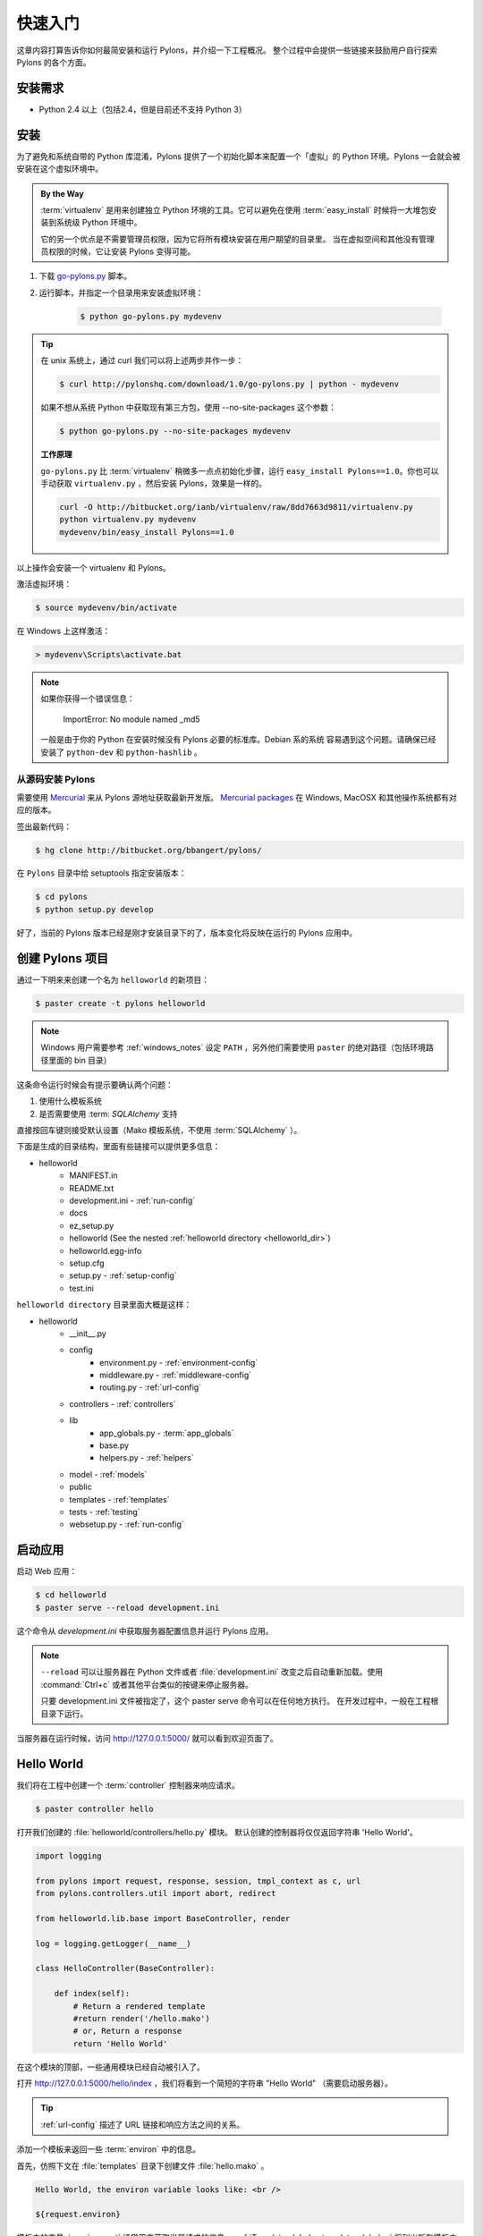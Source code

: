 .. _getting_started:

===============
快速入门
===============

这章内容打算告诉你如何最简安装和运行 Pylons，并介绍一下工程概况。
整个过程中会提供一些链接来鼓励用户自行探索 Pylons 的各个方面。


************
安装需求
************

* Python 2.4 以上（包括2.4，但是目前还不支持 Python 3）


.. _installing_pylons:

**********
安装
**********

为了避免和系统自带的 Python 库混淆，Pylons 提供了一个初始化脚本来配置一个「虚拟」的
Python 环境。Pylons 一会就会被安装在这个虚拟环境中。

.. admonition:: By the Way
    
    :term:`virtualenv` 是用来创建独立 Python 环境的工具。它可以避免在使用 
    :term:`easy_install` 时候将一大堆包安装到系统级 Python 环境中。

    它的另一个优点是不需要管理员权限，因为它将所有模块安装在用户期望的目录里。
    当在虚拟空间和其他没有管理员权限的时候，它让安装 Pylons 变得可能。

1. 下载 `go-pylons.py <http://www.pylonshq.com/download/1.0/go-pylons.py>`_ 脚本。
2. 运行脚本，并指定一个目录用来安装虚拟环境：
    
    .. code-block:: bash
        
        $ python go-pylons.py mydevenv

.. admonition:: Tip
    
    在 unix 系统上，通过 curl 我们可以将上述两步并作一步：
    
    .. code-block:: bash
    
        $ curl http://pylonshq.com/download/1.0/go-pylons.py | python - mydevenv
    
    如果不想从系统 Python 中获取现有第三方包，使用 --no-site-packages 这个参数：
    
    .. code-block:: bash
    
        $ python go-pylons.py --no-site-packages mydevenv
    
    | **工作原理**
    
    ``go-pylons.py`` 比 :term:`virtualenv` 稍微多一点点初始化步骤，运行
    ``easy_install Pylons==1.0``。你也可以手动获取 ``virtualenv.py`` ，然后安装
    Pylons，效果是一样的。
    
    .. code-block:: bash
        
        curl -O http://bitbucket.org/ianb/virtualenv/raw/8dd7663d9811/virtualenv.py
        python virtualenv.py mydevenv
        mydevenv/bin/easy_install Pylons==1.0
    

以上操作会安装一个 virtualenv 和 Pylons。
    
激活虚拟环境：

.. code-block:: bash

    $ source mydevenv/bin/activate

在 Windows 上这样激活：

.. code-block:: text
    
    > mydevenv\Scripts\activate.bat

.. note::
    
    如果你获得一个错误信息：
        
        ImportError: No module named _md5
    
    一般是由于你的 Python 在安装时候没有 Pylons 必要的标准库。Debian 系的系统
    容易遇到这个问题。请确保已经安装了 ``python-dev`` 和 ``python-hashlib`` 。


从源码安装 Pylons
=====================================

需要使用 `Mercurial <http://www.selenic.com/mercurial/wiki/>`_
来从 Pylons 源地址获取最新开发版。
`Mercurial packages <http://www.selenic.com/mercurial/wiki/index.cgi/BinaryPackages>`_
在 Windows, MacOSX 和其他操作系统都有对应的版本。

签出最新代码：

.. code-block:: bash 

    $ hg clone http://bitbucket.org/bbangert/pylons/

在 ``Pylons`` 目录中给 setuptools 指定安装版本：

.. code-block:: bash 

    $ cd pylons 
    $ python setup.py develop 

好了，当前的 Pylons 版本已经是刚才安装目录下的了，版本变化将反映在运行的 Pylons
应用中。


*************************
创建 Pylons 项目
*************************

通过一下明来来创建一个名为 ``helloworld`` 的新项目：

.. code-block:: bash

    $ paster create -t pylons helloworld

.. note:: 
    
    Windows 用户需要参考 :ref:`windows_notes` 设定 ``PATH`` ，另外他们需要使用 ``paster``
    的绝对路径（包括环境路径里面的 bin 目录）

这条命令运行时候会有提示要确认两个问题：

1. 使用什么模板系统
2. 是否需要使用 :term: `SQLAlchemy` 支持

直接按回车键则接受默认设置（Mako 模板系统，不使用 :term:`SQLAlchemy` ）。

下面是生成的目录结构，里面有些链接可以提供更多信息：

- helloworld
    - MANIFEST.in
    - README.txt
    - development.ini - :ref:`run-config`
    - docs
    - ez_setup.py
    - helloworld (See the nested :ref:`helloworld directory <helloworld_dir>`)
    - helloworld.egg-info
    - setup.cfg
    - setup.py - :ref:`setup-config`
    - test.ini

.. _helloworld_dir:

``helloworld directory`` 目录里面大概是这样：

- helloworld
    - __init__.py
    - config
        - environment.py - :ref:`environment-config`
        - middleware.py - :ref:`middleware-config`
        - routing.py - :ref:`url-config`
    - controllers - :ref:`controllers`
    - lib
        - app_globals.py - :term:`app_globals`
        - base.py
        - helpers.py - :ref:`helpers`
    - model - :ref:`models`
    - public
    - templates - :ref:`templates`
    - tests - :ref:`testing`
    - websetup.py - :ref:`run-config`



***********************
启动应用
***********************

启动 Web 应用：

.. code-block:: bash

    $ cd helloworld
    $ paster serve --reload development.ini
    
这个命令从 `development.ini` 中获取服务器配置信息并运行 Pylons 应用。

.. note::
    
    ``--reload`` 可以让服务器在 Python 文件或者 :file:`development.ini`
    改变之后自动重新加载。使用 :command:`Ctrl+c`
    或者其他平台类似的按键来停止服务器。
    
    只要 development.ini 文件被指定了，这个 paster serve 命令可以在任何地方执行。
    在开发过程中，一般在工程根目录下运行。

当服务器在运行时候，访问 http://127.0.0.1:5000/ 就可以看到欢迎页面了。


***********
Hello World
***********

我们将在工程中创建一个 :term:`controller` 控制器来响应请求。

.. code-block:: bash

    $ paster controller hello

打开我们创建的 :file:`helloworld/controllers/hello.py` 模块。
默认创建的控制器将仅仅返回字符串 'Hello World'。

.. code-block:: python

    import logging

    from pylons import request, response, session, tmpl_context as c, url
    from pylons.controllers.util import abort, redirect

    from helloworld.lib.base import BaseController, render

    log = logging.getLogger(__name__)
    
    class HelloController(BaseController):

        def index(self):
            # Return a rendered template
            #return render('/hello.mako')
            # or, Return a response
            return 'Hello World'

在这个模块的顶部，一些通用模块已经自动被引入了。


打开 http://127.0.0.1:5000/hello/index ，我们将看到一个简短的字符串 "Hello World"
（需要启动服务器）。

.. image:: _static/helloworld.png

.. admonition:: Tip
    
    :ref:`url-config` 描述了 URL 链接和响应方法之间的关系。

添加一个模板来返回一些 :term:`environ` 中的信息。

首先，仿照下文在 :file:`templates` 目录下创建文件 :file:`hello.mako` 。

.. code-block:: mako

    Hello World, the environ variable looks like: <br />
    
    ${request.environ}

模板中的变量 :term:`request` 通常用来获取当前请求的信息。
:ref:`Template globals <template-globals>` 将列出所有模板中可用的 Pylons 变量。

接下来，按照下面代码更新 :file:`controllers/hello.py` 中的  index 方法。

.. code-block:: python

    class HelloController(BaseController):

        def index(self):
            return render('/hello.mako')

刷新页面，你将看到如下图这样的信息。

.. image:: _static/hellotemplate.png
